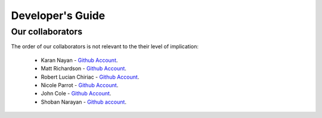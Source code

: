 .. _devguide-chapter:

#################
Developer's Guide
#################

*****************
Our collaborators
*****************

The order of our collaborators is not relevant to the their level of implication:

   * Karan Nayan - `Github Account <https://github.com/karan259>`__.
   * Matt Richardson - `Github Account <https://github.com/mattallen37/>`__.
   * Robert Lucian Chiriac - `Github Account <https://github.com/RobertLucian/>`__.
   * Nicole Parrot - `Github Account <https://github.com/cleoqc/>`__.
   * John Cole - `Github Account <https://github.com/johnisanerd/>`__.
   * Shoban Narayan - `Github account <https://github.com/shoban94>`__.

